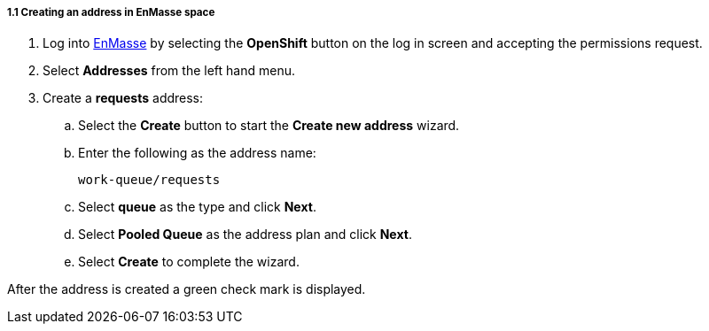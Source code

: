 // Module included in the following assemblies:
//
// <List assemblies here, each on a new line>

// Base the file name and the ID on the module title. For example:
// * file name: doing-procedure-a.adoc
// * ID: [id='doing-procedure-a']
// * Title: = Doing procedure A


[id='creating-addresses_{context}']


// TODO: figure out enmasse url
:enmasse-url: https://console-enmasse.apps.city.openshiftworkshop.com/console/my-example-space
// https://console-enmasse-my-example-space.apps.city.openshiftworkshop.com/#/dashboard

[.integr8ly-docs-header]
===== 1.1 Creating an address in EnMasse space

ifdef::location[]
// tag::intro[]
To route messages to the Spring Boot app, you create an address in EnMasse.
// end::intro[]
endif::location[]

. Log into link:{messaging-url}[EnMasse, window="_blank"] by selecting the *OpenShift* button on the log in screen and accepting the permissions request.
. Select *Addresses* from the left hand menu.

. Create a *requests* address:
.. Select the *Create* button to start the *Create new address* wizard.
.. Enter the following as the address name:
+
[subs="attributes+"]
---- 
work-queue/requests
----
.. Select *queue* as the type and click *Next*.
.. Select *Pooled Queue* as the address plan and click *Next*.
.. Select *Create* to complete the wizard.

After the address is created a green check mark is displayed.


ifdef::location[]

.To verify this procedure:
// tag::verification[]
Check the *Addresses* screen of the link:{messaging-url}[EnMasse, window="_blank"] console to make sure the newly created address exists.
// end::verification[]

.If your verification fails:
// tag::verificationNo[]
Verify that you followed each step in the procedure above.  If you are still having issues, contact your administrator.
// end::verificationNo[]
endif::location[]
